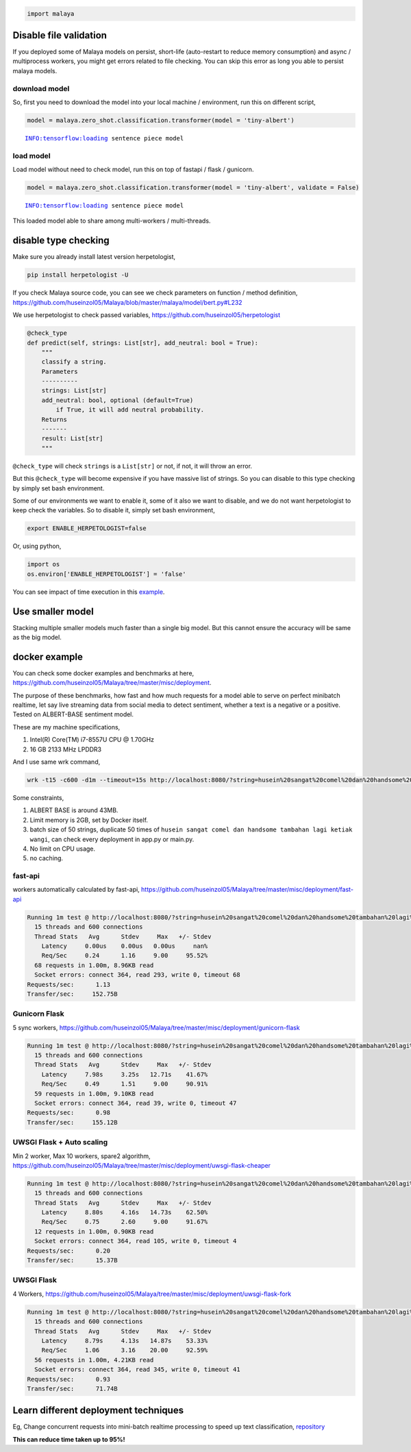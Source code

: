 .. code:: python

    import malaya

Disable file validation
-----------------------

If you deployed some of Malaya models on persist, short-life
(auto-restart to reduce memory consumption) and async / multiprocess
workers, you might get errors related to file checking. You can skip
this error as long you able to persist malaya models.

download model
^^^^^^^^^^^^^^

So, first you need to download the model into your local machine /
environment, run this on different script,

.. code:: python

    model = malaya.zero_shot.classification.transformer(model = 'tiny-albert')


.. parsed-literal::

    INFO:tensorflow:loading sentence piece model


load model
^^^^^^^^^^

Load model without need to check model, run this on top of fastapi /
flask / gunicorn.

.. code:: python

    model = malaya.zero_shot.classification.transformer(model = 'tiny-albert', validate = False)


.. parsed-literal::

    INFO:tensorflow:loading sentence piece model


This loaded model able to share among multi-workers / multi-threads.

disable type checking
---------------------

Make sure you already install latest version herpetologist,

.. code:: bash

   pip install herpetologist -U

If you check Malaya source code, you can see we check parameters on
function / method definition,
https://github.com/huseinzol05/Malaya/blob/master/malaya/model/bert.py#L232

We use herpetologist to check passed variables,
https://github.com/huseinzol05/herpetologist

.. code:: python

   @check_type
   def predict(self, strings: List[str], add_neutral: bool = True):
       """
       classify a string.
       Parameters
       ----------
       strings: List[str]
       add_neutral: bool, optional (default=True)
           if True, it will add neutral probability.
       Returns
       -------
       result: List[str]
       """

``@check_type`` will check ``strings`` is a ``List[str]`` or not, if
not, it will throw an error.

But this ``@check_type`` will become expensive if you have massive list
of strings. So you can disable to this type checking by simply set bash
environment.

Some of our environments we want to enable it, some of it also we want
to disable, and we do not want herpetologist to keep check the
variables. So to disable it, simply set bash environment,

.. code:: bash

   export ENABLE_HERPETOLOGIST=false

Or, using python,

.. code:: python

   import os
   os.environ['ENABLE_HERPETOLOGIST'] = 'false'

You can see impact of time execution in this
`example <https://github.com/huseinzol05/herpetologist/blob/master/example.ipynb>`__.

Use smaller model
-----------------

Stacking multiple smaller models much faster than a single big model.
But this cannot ensure the accuracy will be same as the big model.

docker example
--------------

You can check some docker examples and benchmarks at here,
https://github.com/huseinzol05/Malaya/tree/master/misc/deployment.

The purpose of these benchmarks, how fast and how much requests for a
model able to serve on perfect minibatch realtime, let say live
streaming data from social media to detect sentiment, whether a text is
a negative or a positive. Tested on ALBERT-BASE sentiment model.

These are my machine specifications,

1. Intel(R) Core(TM) i7-8557U CPU @ 1.70GHz
2. 16 GB 2133 MHz LPDDR3

And I use same wrk command,

.. code:: bash

   wrk -t15 -c600 -d1m --timeout=15s http://localhost:8080/?string=husein%20sangat%20comel%20dan%20handsome%20tambahan%20lagi%20ketiak%20wangi

Some constraints,

1. ALBERT BASE is around 43MB.
2. Limit memory is 2GB, set by Docker itself.
3. batch size of 50 strings, duplicate 50 times of
   ``husein sangat comel dan handsome tambahan lagi ketiak wangi``, can
   check every deployment in app.py or main.py.
4. No limit on CPU usage.
5. no caching.

fast-api
^^^^^^^^

workers automatically calculated by fast-api,
https://github.com/huseinzol05/Malaya/tree/master/misc/deployment/fast-api

.. code:: text

   Running 1m test @ http://localhost:8080/?string=husein%20sangat%20comel%20dan%20handsome%20tambahan%20lagi%20ketiak%20wangi
     15 threads and 600 connections
     Thread Stats   Avg      Stdev     Max   +/- Stdev
       Latency     0.00us    0.00us   0.00us     nan%
       Req/Sec     0.24      1.16     9.00     95.52%
     68 requests in 1.00m, 8.96KB read
     Socket errors: connect 364, read 293, write 0, timeout 68
   Requests/sec:      1.13
   Transfer/sec:     152.75B

Gunicorn Flask
^^^^^^^^^^^^^^

5 sync workers,
https://github.com/huseinzol05/Malaya/tree/master/misc/deployment/gunicorn-flask

.. code:: text

   Running 1m test @ http://localhost:8080/?string=husein%20sangat%20comel%20dan%20handsome%20tambahan%20lagi%20ketiak%20wangi
     15 threads and 600 connections
     Thread Stats   Avg      Stdev     Max   +/- Stdev
       Latency     7.98s     3.25s   12.71s    41.67%
       Req/Sec     0.49      1.51     9.00     90.91%
     59 requests in 1.00m, 9.10KB read
     Socket errors: connect 364, read 39, write 0, timeout 47
   Requests/sec:      0.98
   Transfer/sec:     155.12B

UWSGI Flask + Auto scaling
^^^^^^^^^^^^^^^^^^^^^^^^^^

Min 2 worker, Max 10 workers, spare2 algorithm,
https://github.com/huseinzol05/Malaya/tree/master/misc/deployment/uwsgi-flask-cheaper

.. code:: text

   Running 1m test @ http://localhost:8080/?string=husein%20sangat%20comel%20dan%20handsome%20tambahan%20lagi%20ketiak%20wangi
     15 threads and 600 connections
     Thread Stats   Avg      Stdev     Max   +/- Stdev
       Latency     8.80s     4.16s   14.73s    62.50%
       Req/Sec     0.75      2.60     9.00     91.67%
     12 requests in 1.00m, 0.90KB read
     Socket errors: connect 364, read 105, write 0, timeout 4
   Requests/sec:      0.20
   Transfer/sec:      15.37B

UWSGI Flask
^^^^^^^^^^^

4 Workers,
https://github.com/huseinzol05/Malaya/tree/master/misc/deployment/uwsgi-flask-fork

.. code:: text

   Running 1m test @ http://localhost:8080/?string=husein%20sangat%20comel%20dan%20handsome%20tambahan%20lagi%20ketiak%20wangi
     15 threads and 600 connections
     Thread Stats   Avg      Stdev     Max   +/- Stdev
       Latency     8.79s     4.13s   14.87s    53.33%
       Req/Sec     1.06      3.16    20.00     92.59%
     56 requests in 1.00m, 4.21KB read
     Socket errors: connect 364, read 345, write 0, timeout 41
   Requests/sec:      0.93
   Transfer/sec:      71.74B

Learn different deployment techniques
-------------------------------------

Eg, Change concurrent requests into mini-batch realtime processing to
speed up text classification,
`repository <https://github.com/huseinzol05/Gather-Deployment/tree/master/tensorflow/26.fastapi-batch-streamz>`__

**This can reduce time taken up to 95%!**

